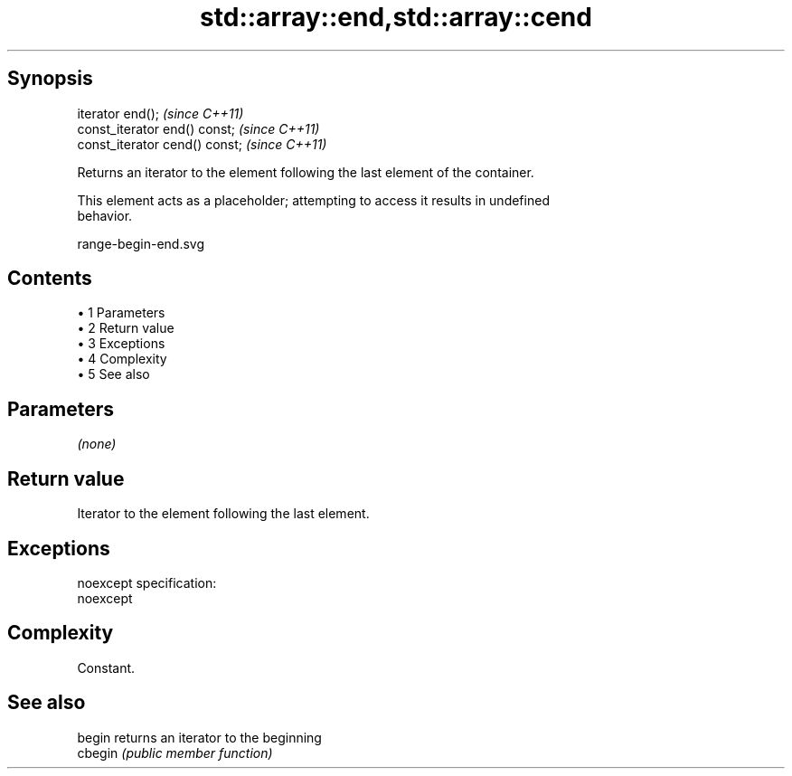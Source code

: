 .TH std::array::end,std::array::cend 3 "Apr 19 2014" "1.0.0" "C++ Standard Libary"
.SH Synopsis
   iterator end();               \fI(since C++11)\fP
   const_iterator end() const;   \fI(since C++11)\fP
   const_iterator cend() const;  \fI(since C++11)\fP

   Returns an iterator to the element following the last element of the container.

   This element acts as a placeholder; attempting to access it results in undefined
   behavior.

   range-begin-end.svg

.SH Contents

     • 1 Parameters
     • 2 Return value
     • 3 Exceptions
     • 4 Complexity
     • 5 See also

.SH Parameters

   \fI(none)\fP

.SH Return value

   Iterator to the element following the last element.

.SH Exceptions

   noexcept specification:
   noexcept

.SH Complexity

   Constant.

.SH See also

   begin  returns an iterator to the beginning
   cbegin \fI(public member function)\fP
